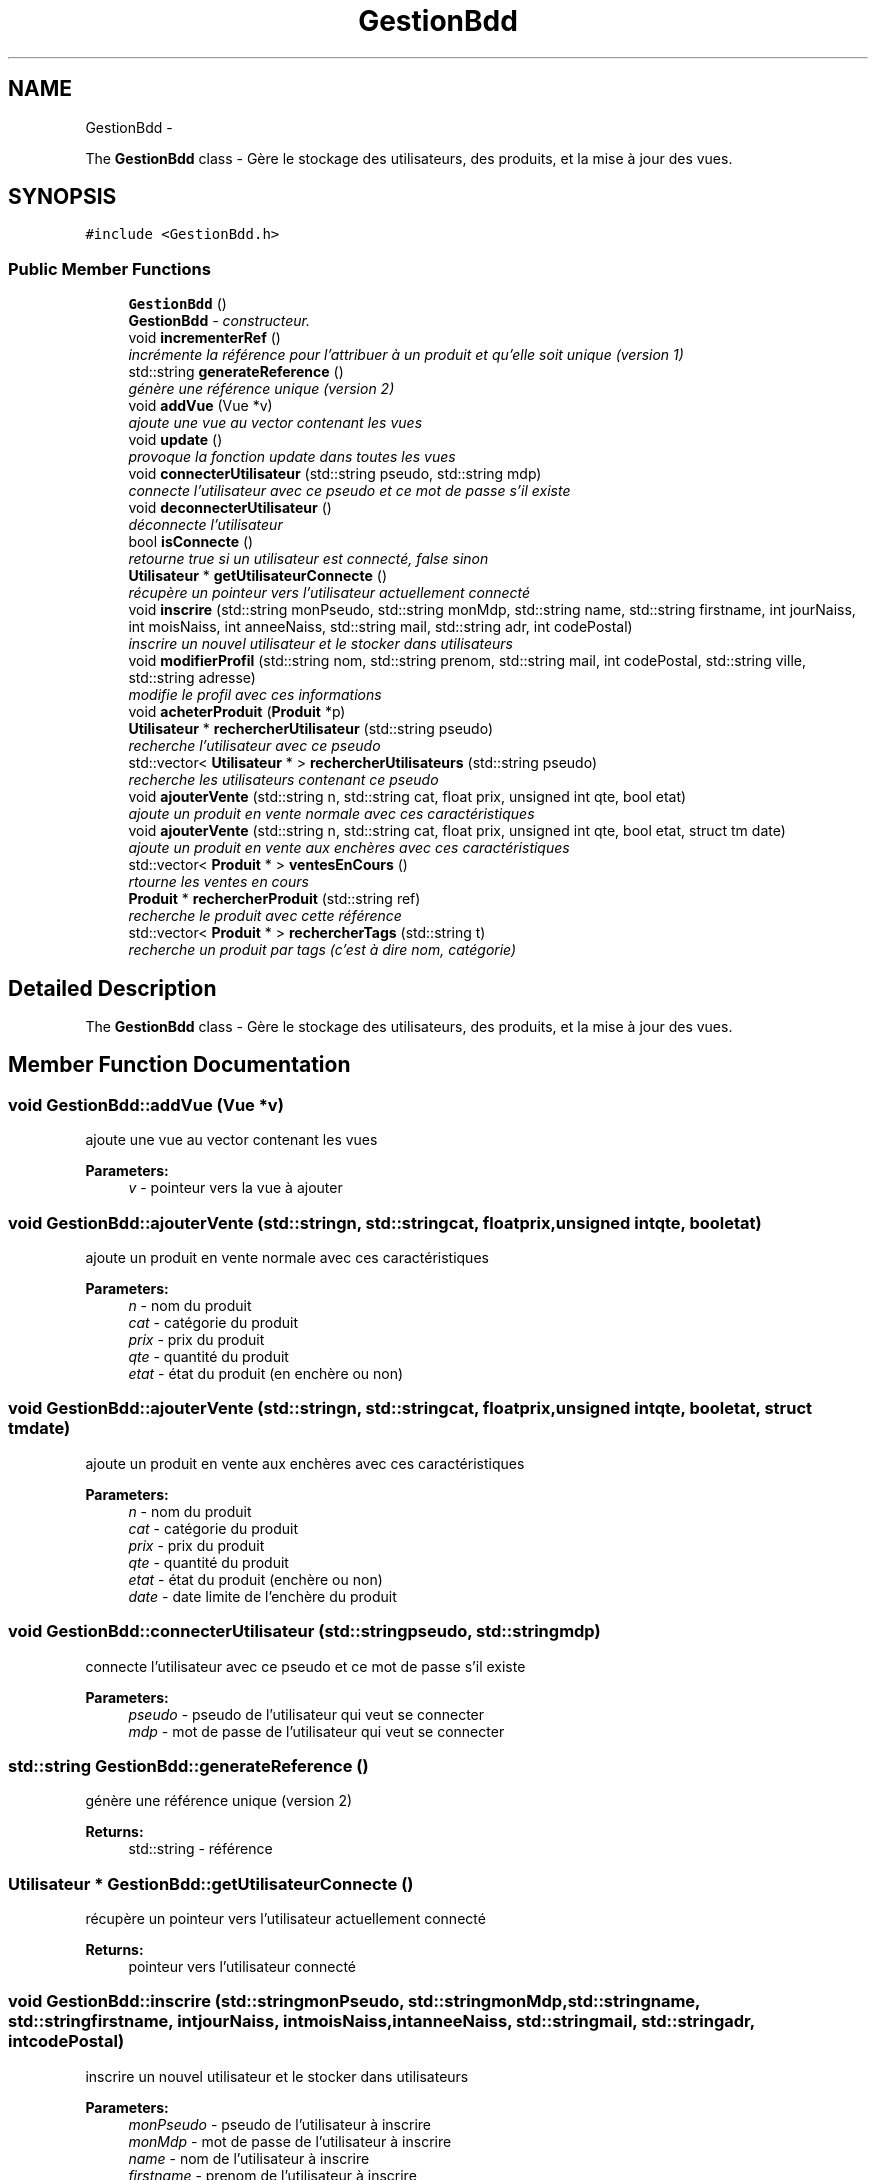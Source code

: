 .TH "GestionBdd" 3 "Thu Dec 17 2015" "EMarche" \" -*- nroff -*-
.ad l
.nh
.SH NAME
GestionBdd \- 
.PP
The \fBGestionBdd\fP class - Gère le stockage des utilisateurs, des produits, et la mise à jour des vues\&.  

.SH SYNOPSIS
.br
.PP
.PP
\fC#include <GestionBdd\&.h>\fP
.SS "Public Member Functions"

.in +1c
.ti -1c
.RI "\fBGestionBdd\fP ()"
.br
.RI "\fI\fBGestionBdd\fP - constructeur\&. \fP"
.ti -1c
.RI "void \fBincrementerRef\fP ()"
.br
.RI "\fIincrémente la référence pour l'attribuer à un produit et qu'elle soit unique (version 1) \fP"
.ti -1c
.RI "std::string \fBgenerateReference\fP ()"
.br
.RI "\fIgénère une référence unique (version 2) \fP"
.ti -1c
.RI "void \fBaddVue\fP (Vue *v)"
.br
.RI "\fIajoute une vue au vector contenant les vues \fP"
.ti -1c
.RI "void \fBupdate\fP ()"
.br
.RI "\fIprovoque la fonction update dans toutes les vues \fP"
.ti -1c
.RI "void \fBconnecterUtilisateur\fP (std::string pseudo, std::string mdp)"
.br
.RI "\fIconnecte l'utilisateur avec ce pseudo et ce mot de passe s'il existe \fP"
.ti -1c
.RI "void \fBdeconnecterUtilisateur\fP ()"
.br
.RI "\fIdéconnecte l'utilisateur \fP"
.ti -1c
.RI "bool \fBisConnecte\fP ()"
.br
.RI "\fIretourne true si un utilisateur est connecté, false sinon \fP"
.ti -1c
.RI "\fBUtilisateur\fP * \fBgetUtilisateurConnecte\fP ()"
.br
.RI "\fIrécupère un pointeur vers l'utilisateur actuellement connecté \fP"
.ti -1c
.RI "void \fBinscrire\fP (std::string monPseudo, std::string monMdp, std::string name, std::string firstname, int jourNaiss, int moisNaiss, int anneeNaiss, std::string mail, std::string adr, int codePostal)"
.br
.RI "\fIinscrire un nouvel utilisateur et le stocker dans utilisateurs \fP"
.ti -1c
.RI "void \fBmodifierProfil\fP (std::string nom, std::string prenom, std::string mail, int codePostal, std::string ville, std::string adresse)"
.br
.RI "\fImodifie le profil avec ces informations \fP"
.ti -1c
.RI "void \fBacheterProduit\fP (\fBProduit\fP *p)"
.br
.ti -1c
.RI "\fBUtilisateur\fP * \fBrechercherUtilisateur\fP (std::string pseudo)"
.br
.RI "\fIrecherche l'utilisateur avec ce pseudo \fP"
.ti -1c
.RI "std::vector< \fBUtilisateur\fP * > \fBrechercherUtilisateurs\fP (std::string pseudo)"
.br
.RI "\fIrecherche les utilisateurs contenant ce pseudo \fP"
.ti -1c
.RI "void \fBajouterVente\fP (std::string n, std::string cat, float prix, unsigned int qte, bool etat)"
.br
.RI "\fIajoute un produit en vente normale avec ces caractéristiques \fP"
.ti -1c
.RI "void \fBajouterVente\fP (std::string n, std::string cat, float prix, unsigned int qte, bool etat, struct tm date)"
.br
.RI "\fIajoute un produit en vente aux enchères avec ces caractéristiques \fP"
.ti -1c
.RI "std::vector< \fBProduit\fP * > \fBventesEnCours\fP ()"
.br
.RI "\fIrtourne les ventes en cours \fP"
.ti -1c
.RI "\fBProduit\fP * \fBrechercherProduit\fP (std::string ref)"
.br
.RI "\fIrecherche le produit avec cette référence \fP"
.ti -1c
.RI "std::vector< \fBProduit\fP * > \fBrechercherTags\fP (std::string t)"
.br
.RI "\fIrecherche un produit par tags (c'est à dire nom, catégorie) \fP"
.in -1c
.SH "Detailed Description"
.PP 
The \fBGestionBdd\fP class - Gère le stockage des utilisateurs, des produits, et la mise à jour des vues\&. 
.SH "Member Function Documentation"
.PP 
.SS "void GestionBdd::addVue (Vue *v)"

.PP
ajoute une vue au vector contenant les vues 
.PP
\fBParameters:\fP
.RS 4
\fIv\fP - pointeur vers la vue à ajouter 
.RE
.PP

.SS "void GestionBdd::ajouterVente (std::stringn, std::stringcat, floatprix, unsigned intqte, booletat)"

.PP
ajoute un produit en vente normale avec ces caractéristiques 
.PP
\fBParameters:\fP
.RS 4
\fIn\fP - nom du produit 
.br
\fIcat\fP - catégorie du produit 
.br
\fIprix\fP - prix du produit 
.br
\fIqte\fP - quantité du produit 
.br
\fIetat\fP - état du produit (en enchère ou non) 
.RE
.PP

.SS "void GestionBdd::ajouterVente (std::stringn, std::stringcat, floatprix, unsigned intqte, booletat, struct tmdate)"

.PP
ajoute un produit en vente aux enchères avec ces caractéristiques 
.PP
\fBParameters:\fP
.RS 4
\fIn\fP - nom du produit 
.br
\fIcat\fP - catégorie du produit 
.br
\fIprix\fP - prix du produit 
.br
\fIqte\fP - quantité du produit 
.br
\fIetat\fP - état du produit (enchère ou non) 
.br
\fIdate\fP - date limite de l'enchère du produit 
.RE
.PP

.SS "void GestionBdd::connecterUtilisateur (std::stringpseudo, std::stringmdp)"

.PP
connecte l'utilisateur avec ce pseudo et ce mot de passe s'il existe 
.PP
\fBParameters:\fP
.RS 4
\fIpseudo\fP - pseudo de l'utilisateur qui veut se connecter 
.br
\fImdp\fP - mot de passe de l'utilisateur qui veut se connecter 
.RE
.PP

.SS "std::string GestionBdd::generateReference ()"

.PP
génère une référence unique (version 2) 
.PP
\fBReturns:\fP
.RS 4
std::string - référence 
.RE
.PP

.SS "\fBUtilisateur\fP * GestionBdd::getUtilisateurConnecte ()"

.PP
récupère un pointeur vers l'utilisateur actuellement connecté 
.PP
\fBReturns:\fP
.RS 4
pointeur vers l'utilisateur connecté 
.RE
.PP

.SS "void GestionBdd::inscrire (std::stringmonPseudo, std::stringmonMdp, std::stringname, std::stringfirstname, intjourNaiss, intmoisNaiss, intanneeNaiss, std::stringmail, std::stringadr, intcodePostal)"

.PP
inscrire un nouvel utilisateur et le stocker dans utilisateurs 
.PP
\fBParameters:\fP
.RS 4
\fImonPseudo\fP - pseudo de l'utilisateur à inscrire 
.br
\fImonMdp\fP - mot de passe de l'utilisateur à inscrire 
.br
\fIname\fP - nom de l'utilisateur à inscrire 
.br
\fIfirstname\fP - prenom de l'utilisateur à inscrire 
.br
\fIjourNaiss\fP - jour de la date de naissance de l'utilisateur à inscrire 
.br
\fImoisNaiss\fP - mois de la date de naissance de l'utilisateur à inscrire 
.br
\fIanneeNaiss\fP - année de la date de naissance de l'utilisateur à inscrire 
.br
\fImail\fP - adresse mail de l'utilisateur à inscrire 
.br
\fIadr\fP - adresse de l'utilisateur à inscrire 
.br
\fIcodePostal\fP - code postal de l'utilisateur à inscrire 
.RE
.PP

.SS "bool GestionBdd::isConnecte ()"

.PP
retourne true si un utilisateur est connecté, false sinon 
.PP
\fBReturns:\fP
.RS 4
true si un utilisateur est connecté, false sinon 
.RE
.PP

.SS "void GestionBdd::modifierProfil (std::stringnom, std::stringprenom, std::stringmail, intcodePostal, std::stringville, std::stringadresse)"

.PP
modifie le profil avec ces informations 
.PP
\fBParameters:\fP
.RS 4
\fInom\fP - nouveau nom 
.br
\fIprenom\fP - nouveau prénom 
.br
\fImail\fP - nouvelle adresse mail 
.br
\fIcodePostal\fP - nouveau code postal 
.br
\fIville\fP - nouvelle ville 
.br
\fIadresse\fP - nouvelle adresse 
.RE
.PP

.SS "\fBProduit\fP * GestionBdd::rechercherProduit (std::stringref)"

.PP
recherche le produit avec cette référence 
.PP
\fBParameters:\fP
.RS 4
\fIref\fP - référence du produit recherché 
.RE
.PP
\fBReturns:\fP
.RS 4
le produit recherché 
.RE
.PP

.SS "std::vector< \fBProduit\fP * > GestionBdd::rechercherTags (std::stringt)"

.PP
recherche un produit par tags (c'est à dire nom, catégorie) 
.PP
\fBParameters:\fP
.RS 4
\fIt\fP - tags recherchés 
.RE
.PP
\fBReturns:\fP
.RS 4
un vector contenant des pointeurs sur les produits trouvés 
.RE
.PP

.SS "\fBUtilisateur\fP * GestionBdd::rechercherUtilisateur (std::stringpseudo)"

.PP
recherche l'utilisateur avec ce pseudo 
.PP
\fBParameters:\fP
.RS 4
\fIpseudo\fP - pseudo recherché 
.RE
.PP
\fBReturns:\fP
.RS 4
un pointeur vers l'utilisateur recherché 
.RE
.PP

.SS "std::vector< \fBUtilisateur\fP * > GestionBdd::rechercherUtilisateurs (std::stringpseudo)"

.PP
recherche les utilisateurs contenant ce pseudo 
.PP
\fBParameters:\fP
.RS 4
\fIpseudo\fP - pseudo recherché 
.RE
.PP
\fBReturns:\fP
.RS 4
vector de pointeurs vers les utilisateurs trouvés 
.RE
.PP

.SS "std::vector< \fBProduit\fP * > GestionBdd::ventesEnCours ()"

.PP
rtourne les ventes en cours 
.PP
\fBReturns:\fP
.RS 4
un vector contenant des pointeurs vers les produits en vente 
.RE
.PP


.SH "Author"
.PP 
Generated automatically by Doxygen for EMarche from the source code\&.
